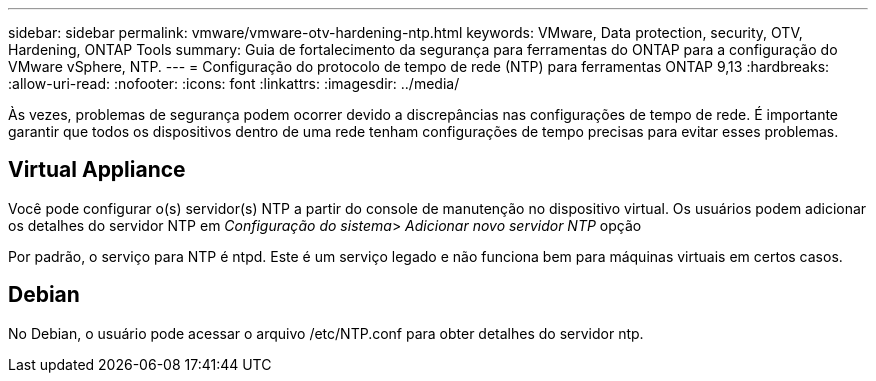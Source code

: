 ---
sidebar: sidebar 
permalink: vmware/vmware-otv-hardening-ntp.html 
keywords: VMware, Data protection, security, OTV, Hardening, ONTAP Tools 
summary: Guia de fortalecimento da segurança para ferramentas do ONTAP para a configuração do VMware vSphere, NTP. 
---
= Configuração do protocolo de tempo de rede (NTP) para ferramentas ONTAP 9,13
:hardbreaks:
:allow-uri-read: 
:nofooter: 
:icons: font
:linkattrs: 
:imagesdir: ../media/


[role="lead"]
Às vezes, problemas de segurança podem ocorrer devido a discrepâncias nas configurações de tempo de rede. É importante garantir que todos os dispositivos dentro de uma rede tenham configurações de tempo precisas para evitar esses problemas.



== *Virtual Appliance*

Você pode configurar o(s) servidor(s) NTP a partir do console de manutenção no dispositivo virtual. Os usuários podem adicionar os detalhes do servidor NTP em _Configuração do sistema_> _Adicionar novo servidor NTP_ opção

Por padrão, o serviço para NTP é ntpd. Este é um serviço legado e não funciona bem para máquinas virtuais em certos casos.



== *Debian*

No Debian, o usuário pode acessar o arquivo /etc/NTP.conf para obter detalhes do servidor ntp.
